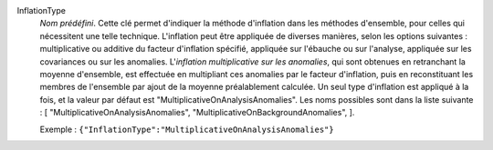 .. index:: single: InflationType

InflationType
  *Nom prédéfini*. Cette clé permet d'indiquer la méthode d'inflation dans les
  méthodes d'ensemble, pour celles qui nécessitent une telle technique.
  L'inflation peut être appliquée de diverses manières, selon les options
  suivantes : multiplicative ou additive du facteur d'inflation spécifié,
  appliquée sur l'ébauche ou sur l'analyse, appliquée sur les covariances ou
  sur les anomalies. L'*inflation multiplicative sur les anomalies*, qui sont
  obtenues en retranchant la moyenne d'ensemble, est effectuée en multipliant
  ces anomalies par le facteur d'inflation, puis en reconstituant les membres
  de l'ensemble par ajout de la moyenne préalablement calculée. Un seul type
  d'inflation est appliqué à la fois, et la valeur par défaut est
  "MultiplicativeOnAnalysisAnomalies". Les noms possibles sont dans la liste
  suivante : [
  "MultiplicativeOnAnalysisAnomalies",
  "MultiplicativeOnBackgroundAnomalies",
  ].

  Exemple :
  ``{"InflationType":"MultiplicativeOnAnalysisAnomalies"}``
